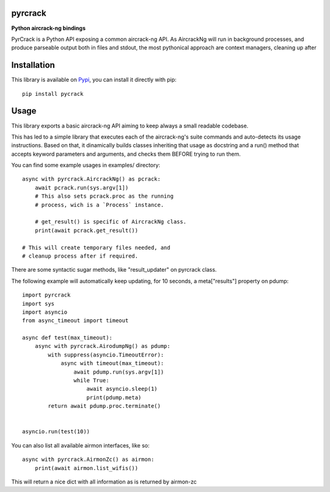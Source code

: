 pyrcrack
--------

**Python aircrack-ng bindings**

PyrCrack is a Python API exposing a common aircrack-ng API. As AircrackNg will
run in background processes, and produce parseable output both in files and
stdout, the most pythonical approach are context managers, cleaning up after 

|pypi| |release| |downloads| |python_versions| |pypi_versions| |coverage| |actions|

.. |pypi| image:: https://img.shields.io/pypi/l/pyrcrack
.. |release| image:: https://img.shields.io/librariesio/release/pypi/pyrcrack
.. |downloads| image:: https://img.shields.io/pypi/dm/pyrcrack
.. |python_versions| image:: https://img.shields.io/pypi/pyversions/pyrcrack
.. |pypi_versions| image:: https://img.shields.io/pypi/v/pyrcrack
.. |coverage| image:: https://codecov.io/gh/XayOn/pyrcrack/branch/develop/graph/badge.svg
    :target: https://codecov.io/gh/XayOn/pyrcrack
.. |actions| image:: https://github.com/XayOn/pyrcrack/workflows/CI%20commit/badge.svg
    :target: https://github.com/XayOn/pyrcrack/actions

Installation
------------

This library is available on `Pypi <https://pypi.org/project/pyrcrack/>`_, you can install it directly with pip::

        pip install pycrack

Usage
-----

This library exports a basic aircrack-ng API aiming to keep always a small readable codebase.

This has led to a simple library that executes each of the aircrack-ng's suite commands
and auto-detects its usage instructions. Based on that, it dinamically builds
classes inheriting that usage as docstring and a run() method that accepts
keyword parameters and arguments, and checks them BEFORE trying to run them.

You can find some example usages in examples/ directory::

    async with pyrcrack.AircrackNg() as pcrack:
        await pcrack.run(sys.argv[1])
        # This also sets pcrack.proc as the running
        # process, wich is a `Process` instance.

        # get_result() is specific of AircrackNg class.
        print(await pcrack.get_result())

    # This will create temporary files needed, and
    # cleanup process after if required.

There are some syntactic sugar methods, like "result_updater" on pyrcrack class.

The following example will automatically keep updating, for 10 seconds, a
meta["results"] property on pdump::

    import pyrcrack
    import sys
    import asyncio
    from async_timeout import timeout

    async def test(max_timeout):
        async with pyrcrack.AirodumpNg() as pdump:
            with suppress(asyncio.TimeoutError):
                async with timeout(max_timeout):
                    await pdump.run(sys.argv[1])
                    while True:
                        await asyncio.sleep(1)
                        print(pdump.meta)
            return await pdump.proc.terminate()


    asyncio.run(test(10))

You can also list all available airmon interfaces, like so::

    async with pyrcrack.AirmonZc() as airmon:
        print(await airmon.list_wifis())

This will return a nice dict with all information as is returned by airmon-zc
